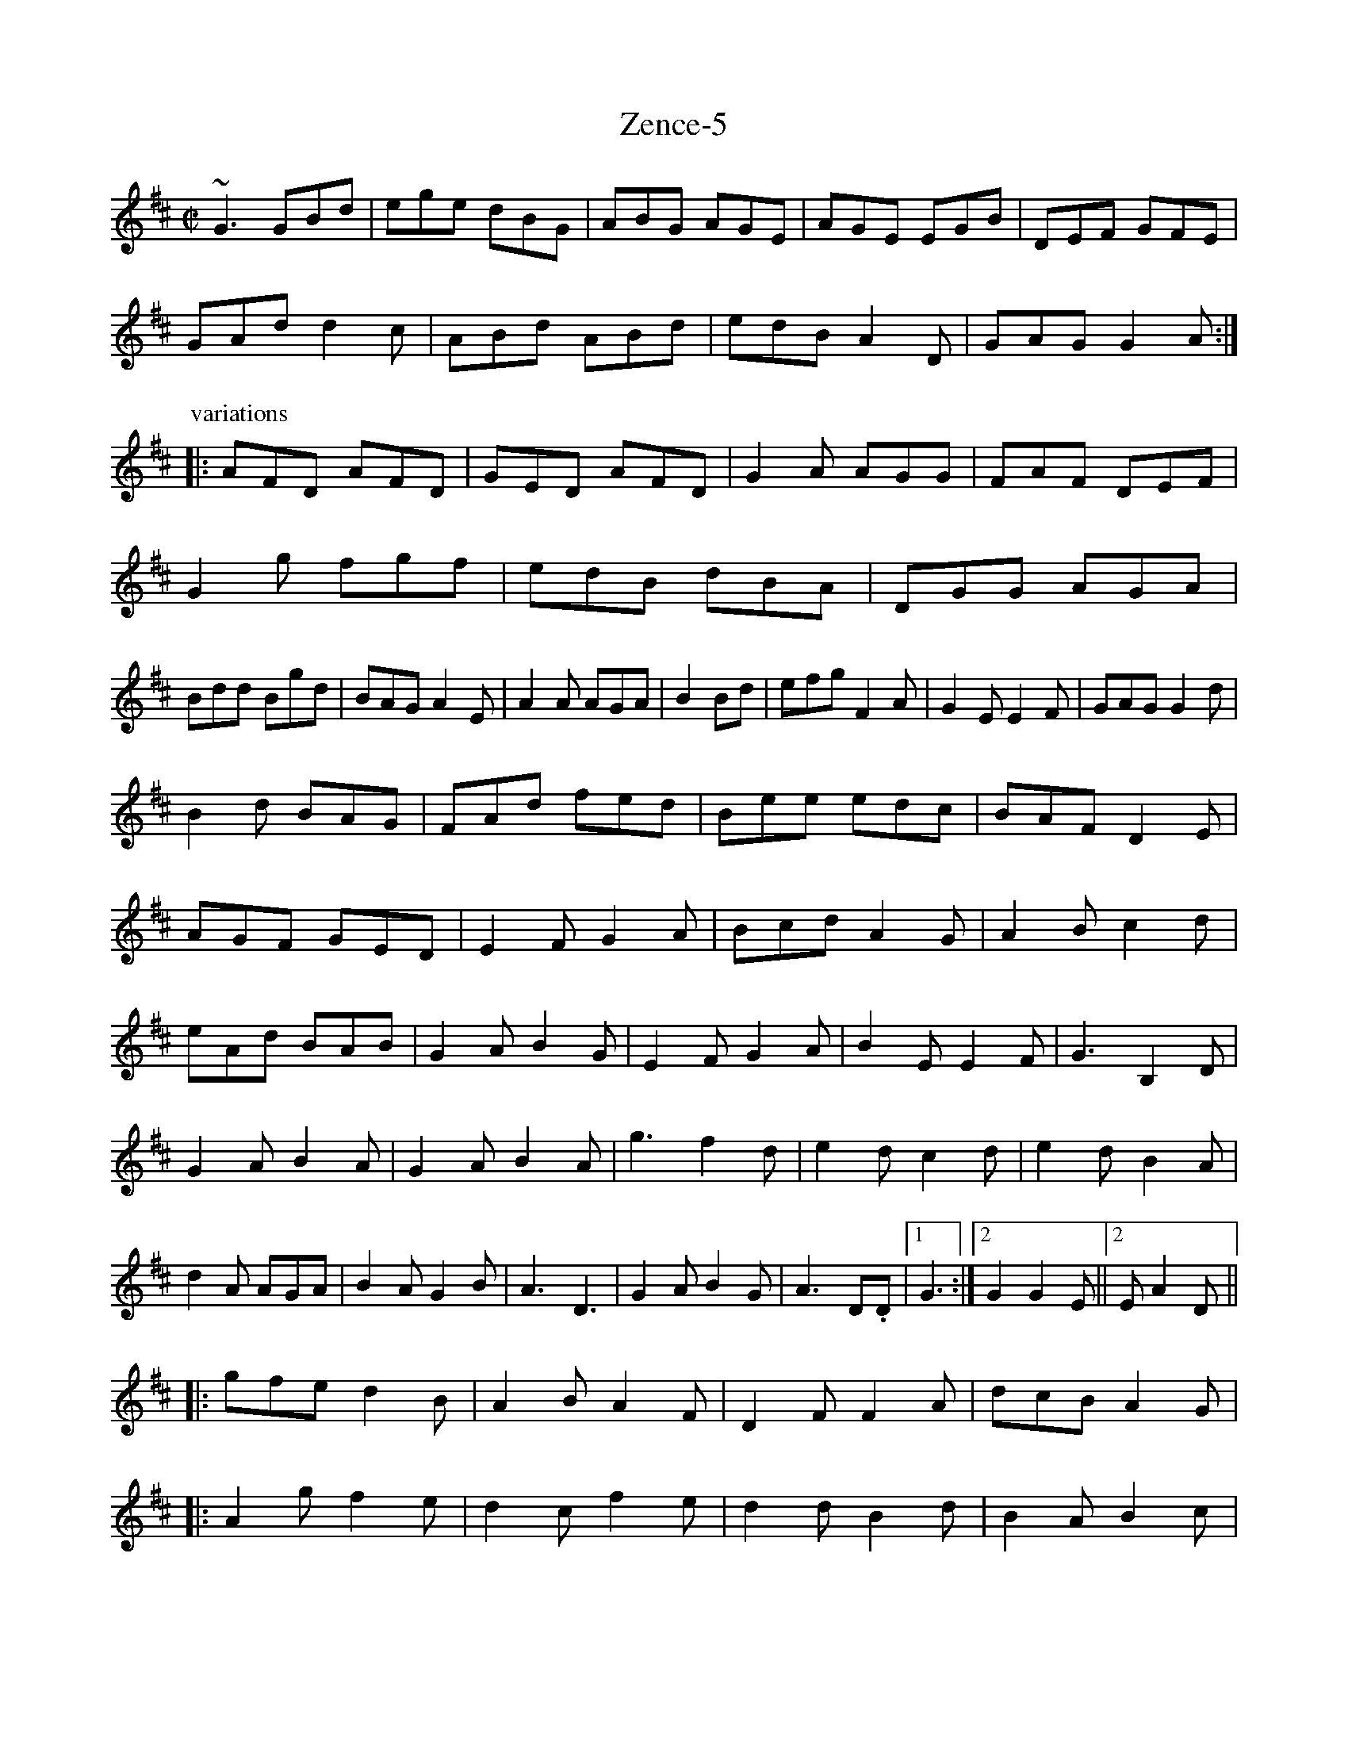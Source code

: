 X:60
T:Zence-5
M:C|
L:1/8
K:D
~G3 GBd | ege dBG | ABG AGE | AGE EGB | DEF GFE |
GAd d2c | ABd ABd | edB A2D | GAG G2A :|
P:variations
|: AFD AFD | GED AFD | G2A AGG | FAF DEF |
G2g fgf | edB dBA | DGG AGA |
Bdd Bgd | BAG A2E | A2A AGA | B2 Bd | efg F2A | G2E E2F | GAG G2d |
B2d BAG | FAd fed | Bee edc | BAF D2E |
AGF GED | E2F G2A | Bcd A2G | A2B c2d |
eAd BAB | G2A B2G | E2F G2A | B2E E2F | G3 B,2D |
G2A B2A | G2A B2A | g3 f2d | e2d c2d | e2d B2A |
d2A AGA | B2A G2B | A3-D3 | G2A B2G | A3-D.D |1 G3 :|2 G2 G2E||2E A2D ||
|: gfe d2B | A2B A2F | D2F F2A | dcB A2G |
|: A2g f2e | d2c f2e | d2d B2d | B2A B2c |
d2B ABA | d2B d2e | f2d ecA | d2f e2d |
g2e efe | d2e d2B | d2B B2A | B2d d2A |
B2A Bcd | f2d f2a | g2e d2B | dBA A2B |
P:variations
dg (3fga gfd | cde gag | fdc A2e | dfa agf | d3 :|
|: gfg b2 ag | aged cBA | d2d dcB | A3 AGA | A2B c2g |